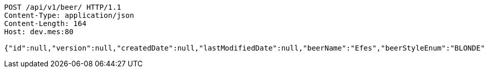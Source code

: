 [source,http,options="nowrap"]
----
POST /api/v1/beer/ HTTP/1.1
Content-Type: application/json
Content-Length: 164
Host: dev.mes:80

{"id":null,"version":null,"createdDate":null,"lastModifiedDate":null,"beerName":"Efes","beerStyleEnum":"BLONDE","upc":123456789012,"quantityOnHand":10,"price":6.55}
----